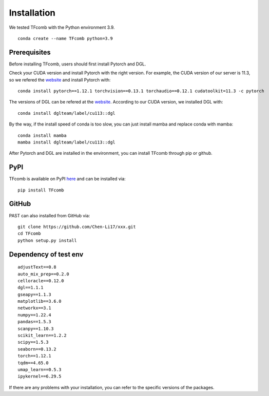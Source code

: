 .. _install:

Installation
=============

We tested TFcomb with the Python environment 3.9.
::
    conda create --name TFcomb python=3.9


Prerequisites
-------------
Before installing TFcomb, users should first install Pytorch and DGL.

Check your CUDA version and install Pytorch with the right version. For example,
the CUDA version of our server is 11.3, so we refered the `website <https://pytorch.org/get-started/previous-versions/>`_ and 
install Pytorch with:
::
    conda install pytorch==1.12.1 torchvision==0.13.1 torchaudio==0.12.1 cudatoolkit=11.3 -c pytorch

The versions of DGL can be refered at the `website <https://anaconda.org/dglteam/dgl>`_.
According to our CUDA version, we installed DGL with:
::
    conda install dglteam/label/cu113::dgl

By the way, if the install speed of conda is too slow, you can just install mamba and replace conda with
mamba:
::
    conda install mamba
    mamba install dglteam/label/cu113::dgl

After Pytorch and DGL are installed in the environment, you can install
TFcomb through pip or github.


PyPI
----

TFcomb is available on PyPI here_ and can be installed via::

    pip install TFcomb


GitHub
--------

PAST can also installed from GitHub via::

    git clone https://github.com/Chen-Li17/xxx.git
    cd TFcomb
    python setup.py install

Dependency of test env
-----------
::

    adjustText==0.8
    auto_mix_prep==0.2.0
    celloracle==0.12.0
    dgl==1.1.1
    gseapy==1.1.3
    matplotlib==3.6.0
    networkx==3.1
    numpy==1.22.4
    pandas==1.5.3
    scanpy==1.10.3
    scikit_learn==1.2.2
    scipy==1.5.3
    seaborn==0.13.2
    torch==1.12.1
    tqdm==4.65.0
    umap_learn==0.5.3
    ipykernel==6.29.5

If there are any problems with your installation, you can refer to the specific versions of the packages.

.. _here: https://pypi.org/project/xxx



